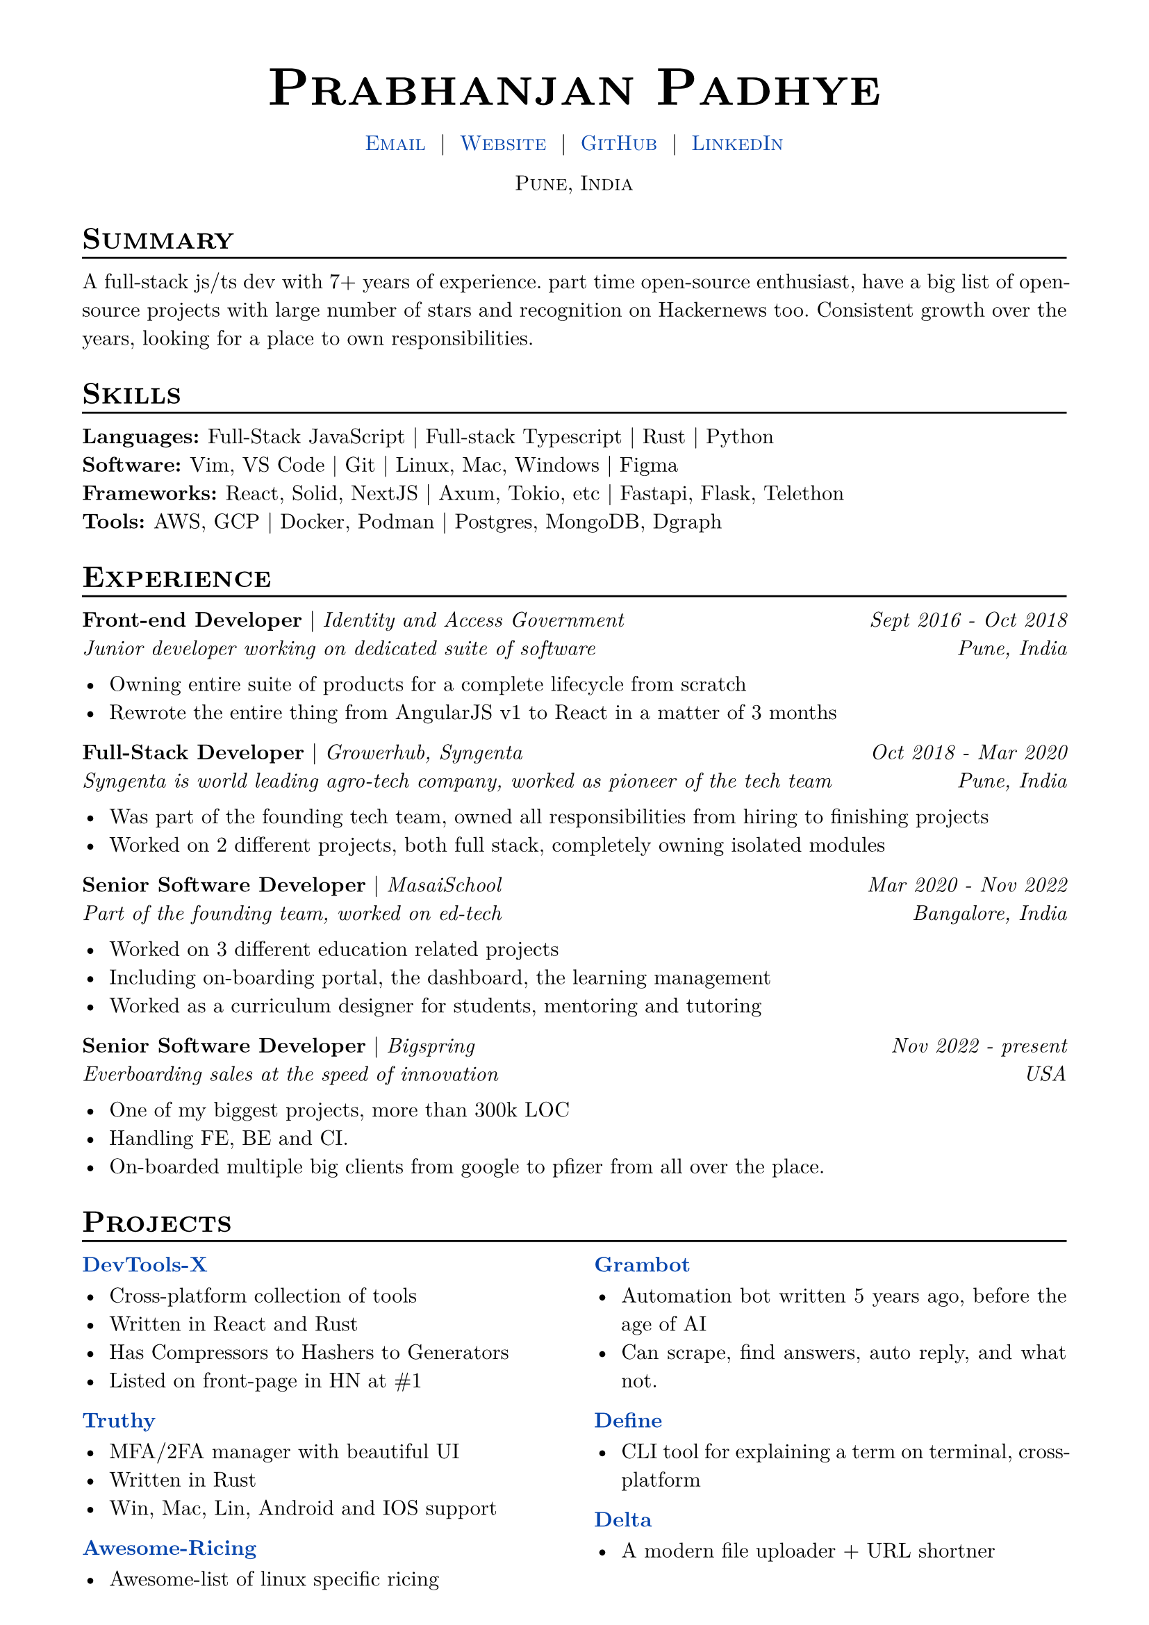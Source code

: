 
/*
This copy of the resume formatting template is provided in the template download in case
you'd like to make your preferred edits to the template directly.

If you'd like to use this copy instead of the package, you'll need to update the #import
statement in your resume.typ file to reference this file directly.

Have you made edits or bug fixes to this template that you feel would help out others?
It would be fantastic if you submitted a pull request to the template repository at
https://github.com/chaoticgoodcomputing/typst-resume-starter !
*/

/*
Core formatting for the template document type. Establishes general document-wide formatting,
and creates the header and footer for the resume.
*/
#let resume(
  author: "",
  location: "",
  contacts: (),
  body
) = {

  // Sets document metadata
  set document(author: author, title: author)

  // Document-wide formatting, including font and margins
  set text(
    font: "New Computer Modern",
    size: 11pt,
    lang: "en"
  )

  set page(
    margin: (
      top: 1.25cm,
      bottom: 0cm,
      left: 1.5cm,
      right: 1.5cm
    ),
  )

  show link: set text(
    fill: rgb("#0645AD")
  )
  
  // Header parameters, including author and contact information.
  show heading: it => [
    #pad(top: 0pt, bottom: -15pt, [#smallcaps(it.body)])
    #line(length: 100%, stroke: 1pt)
  ]

  // Author
  align(center)[
    #block(text(weight: 700, 2.5em, [#smallcaps(author)]))
  ]

  // Contact
  pad(
    top: 0.25em,
    align(center)[
      #smallcaps[#contacts.join("  |  ")]
    ],
  )

  // Location
  if location != "" {
    align(center)[
      #smallcaps[#location]
    ]
  }

  // Main body.
  set par(justify: true)

  body
}

/*
Allows hiding or showing full resume dynamically using global variable. This can
be helpful for creating a single document that can be rendered differently depending on
the desired output, for cases where you'd like to simultaneously render both a full copy
and a single-page instance of only the most important or vital information.
*/
#let hide(should-hide, content) = {
  if not should-hide {
    content
  }
}

/*
Education section formatting, allowing enumeration of degrees and GPA
*/
#let edu(
  institution: "",
  date: "",
  degrees: (),
  gpa: "",
  location: ""
) = {
  pad(
    bottom: 10%,
    grid(
      columns: (auto, 1fr),
      align(left)[
        #strong[#institution]
        #{
          if gpa != "" [
            | #emph[GPA: #gpa]
          ]
        }
        \ #{
          for degree in degrees [
            #strong[#degree.at(0)] | #emph[#degree.at(1)] \
          ]
        }
      ],
      align(right)[
        #emph[#date]
        #{
          if location != "" [
            \ #emph[#location]
          ]
        }
      ]
    )
  )
}

/*
Skills section formatting, responsible for collapsing individual entries into
a single list.
*/
#let skills(areas) = {
  for area in areas {
    strong[#area.at(0): ]
    area.at(1).join(" | ")
    linebreak()
  }
}

/*
Experience section formatting logic.
*/
#let exp(
  role: "",
  project: "",
  date: "",
  location: "",
  summary: "",
  details: [],
) = {
  pad(
    bottom: 15%,
    grid(
      columns: (auto, 1fr),
      align(left)[
        #strong[#role] #{ if project != "" [| #emph[#project]] } 
        #{
          if summary != "" [
            \ #emph[#summary]
          ]
        }
      ],
      align(right)[
        #emph[#date]
        #{
          if location != "" [
            \ #emph[#location]
          ]
        }
      ]
    )
  )
  details
}

#show: resume.with(
  author: "Prabhanjan Padhye",
  location: "Pune, India",
  contacts: (
    [#link("mailto:prabhanjan@fosslife.com")[Email]],
    [#link("https://prabhanjan.dev")[Website]],
    [#link("https://github.com/fosslife")[GitHub]],
    [#link("https://linkedin.com/in/Sparkenstein")[LinkedIn]],
  ),
  // footer: [#align(center)[#emph[References available on request]]]
)

= Summary
A full-stack js/ts dev with 7+ years of experience. part time open-source enthusiast, have a big list of open-source projects with large number of stars and recognition on Hackernews too. Consistent growth over the years, looking for a place to own responsibilities. 


= Skills
#skills((
  ("Languages", (
    [Full-Stack JavaScript],
    [Full-stack Typescript],
    [Rust],
    [Python],
  )),
  ("Software", (
    [Vim, VS Code],
    [Git],
    [Linux, Mac, Windows],
    [Figma],
  )),
  ("Frameworks", (
    [React, Solid, NextJS],
    [Axum, Tokio, etc],
    [Fastapi, Flask, Telethon]
  )),
  ("Tools", (
    [AWS, GCP],
    [Docker, Podman],
    [Postgres, MongoDB, Dgraph],
  ))
))


= Experience
#exp(
  role: "Front-end Developer",
  project: "Identity and Access Government",
  date: "Sept 2016 - Oct 2018",
  location: "Pune, India",
  summary: "Junior developer working on dedicated suite of software",
  details: [
    - Owning entire suite of products for a complete lifecycle from scratch
    - Rewrote the entire thing from AngularJS v1 to React in a matter of 3 months
  ]
)

#exp(
  role: "Full-Stack Developer",
  project: "Growerhub, Syngenta",
  date: "Oct 2018 - Mar 2020",
  location: "Pune, India",
  summary: "Syngenta is world leading agro-tech company, worked as pioneer of the tech team",
  details: [
    - Was part of the founding tech team, owned all responsibilities from hiring to finishing projects
    - Worked on 2 different projects, both full stack, completely owning isolated modules
  ]
)

#exp(
  role: "Senior Software Developer",
  project: "MasaiSchool",
  date: "Mar 2020 - Nov 2022",
  location: "Bangalore, India",
  summary: "Part of the founding team, worked on ed-tech",
  details: [
    - Worked on 3 different education related projects
    - Including on-boarding portal, the dashboard, the learning management 
    - Worked as a curriculum designer for students, mentoring and tutoring
  ]
)

#exp(
  role: "Senior Software Developer",
  project: "Bigspring",
  date: "Nov 2022 - present",
  summary: "Everboarding sales at the speed of innovation",
  location: "USA",
  details: [
    - One of my biggest projects, more than 300k LOC
    - Handling FE, BE and CI. 
    - On-boarded multiple big clients from google to pfizer from all over the place. 
  ]
)




= Projects
#show: columns.with(2)

#exp(
  role: link("https://github.com/fosslife/devtools-x")[DevTools-X],
  project: "",
  details: [
    - Cross-platform collection of tools
    - Written in React and Rust
    - Has Compressors to Hashers to Generators
    - Listed on front-page in HN at \#1
  ]
)


#exp(
  role: link("https://github.com/fosslife/truthy")[Truthy],
  project: "",
  details: [
    - MFA/2FA manager with beautiful UI
    - Written in Rust
    - Win, Mac, Lin, Android and IOS support
  ]
)


#exp(
  role: link("https://github.com/fosslife/awesome-ricing")[Awesome-Ricing],
  project: "",
  details: [
    - Awesome-list of linux specific ricing
  ]
)


#exp(
  role: link("https://github.com/fosslife/grambot")[Grambot],
  project: "",
  details: [
    - Automation bot written 5 years ago, before the age of AI
    - Can scrape, find answers, auto reply, and what not.

  ]
)

#exp(
  role: link("https://github.com/fosslife/define")[Define],
  project: "",
  details: [
    - CLI tool for explaining a term on terminal, cross-platform

  ]
)

#exp(
  role: link("https://github.com/fosslife/delta")[Delta],
  project: "",
  details: [
    - A modern file uploader + URL shortner 

  ]
)







/*

#exp(
  role: link("")[The Delorean],
  project: "",
  summary: "",
  details: [
    - 
  ]
)

*/




/*

===============================
===== ADDITIONAL SECTIONS =====
===============================

In general, the only hard-advised sections of a resume that I've seen consistently recommended are the Education (or equivalent) and Experience sections. The other sections are largely up to you. However, here are some recommendations based on other sections I've seen people use to great effect, or use on my own resume:

- Projects, especially if you're in the tech industry where personal projects are encouraged or expected
- Volunteering
- Charity
- Leadership
- Awards (which, depending on your preferences, could reasonably use a different entry format)

A flavor of section that I see a lot - and would NOT recommend - is something along the lines of "Hobbies" or "Interests". This is occasionally recommended to give "flavor" to your resume or "humanize" you in some way. 

(I understand that putting quotes around "flavor" and "humanize" make me sound like a boring robot of a person, but bear with me, here.)

> If you're tempted to make (or are transferring over from an old resume that has) a Hobbies (or Hobbies-adjacent) section, I would advise you structure your hobbies as Projects and use a Projects section instead.

Many hobbies (sports, programming, gaming, knitting(?), graphic design/drawing, writing, woodworking, baking, etc) can be safely structured in the same way Projects would be, and allow you to highlight interesting things about yourself in a way that follows the same design pattern as the rest of your experiences.

=== Opinion: Making Additional Sections Work ===

If you're making a resume for the first time or are early in your career, you may feel yourself straining to fill vertical space. If that's the case - or if you're just looking to liven up your resume a bit - I'd recommend doing a "throw it all in the kitchen sink" approach.

With this approach, create new entries for anything that you could possibly conceive of as being interesting, taught you skills, or could be an even half-viable answer to somebody asking you "So, what have you done with your life?" A lot of things that don't feel like they'd fit into the hand-shakey, back-pat-y world of business, industry, and academia can be spun into things that feel like they belong on a resume.

Some examples of experiences people have put that have been used to great effect, and some general examples of how I've seen them stated, are:

- Sports Leagues/Fitness (intramural, professional, etc)
  - Constructing routines
  - Designing training plans
  - Cooperation/collaboration
- Gaming (competitively, recreationally, collaboratively (e.g. D&D))
  - Competitively (cooperation/team-building/recruiting)
  - Speedrunning (attention to detail, QA, methodology)
  - Creating games as a learning experience
  - Playing/leading D&D as a design experience (homebrewed content, especially), coordinating people, etc.
- Woodworking/Construction
- Planning projects
- Creating designs
- Solving problems
- Making brownies
  - This isn't even a bit. The guy's name is Dylan, and his brownies kicked so much ass that they got these-brownies-kicked-ass-type awards. He had it on his CV and got into MIT — probably not *solely* off the brownies, but I'd take an even-money bet that it helped.

In general, whatever you throw in the kitchen sink, the key is describing it with the same structure and detail as your experience, trying to fit it into the XYZ bullet structure as well as possible. Even if your experience is really weird, the way you describe it can be the difference between "Why did they even bother mentioning that?" and "Oh, that is pretty impressive!"

I would also recommend having the same approach with these entries as you'd take for your Skills section, where you pretty judicially add and remove (comment out!) things from this section for the jobs you're applying for, based on what might fight best with the general "vibe" of the applications you're doing. While your job experience is a pretty binary "Describe the last X jobs you've had over the last Y years", this section is very fluid by comparison.

In this section especially, I'd recommend following the guidance for hyperlinking mentioned in the Experience section above.

*/